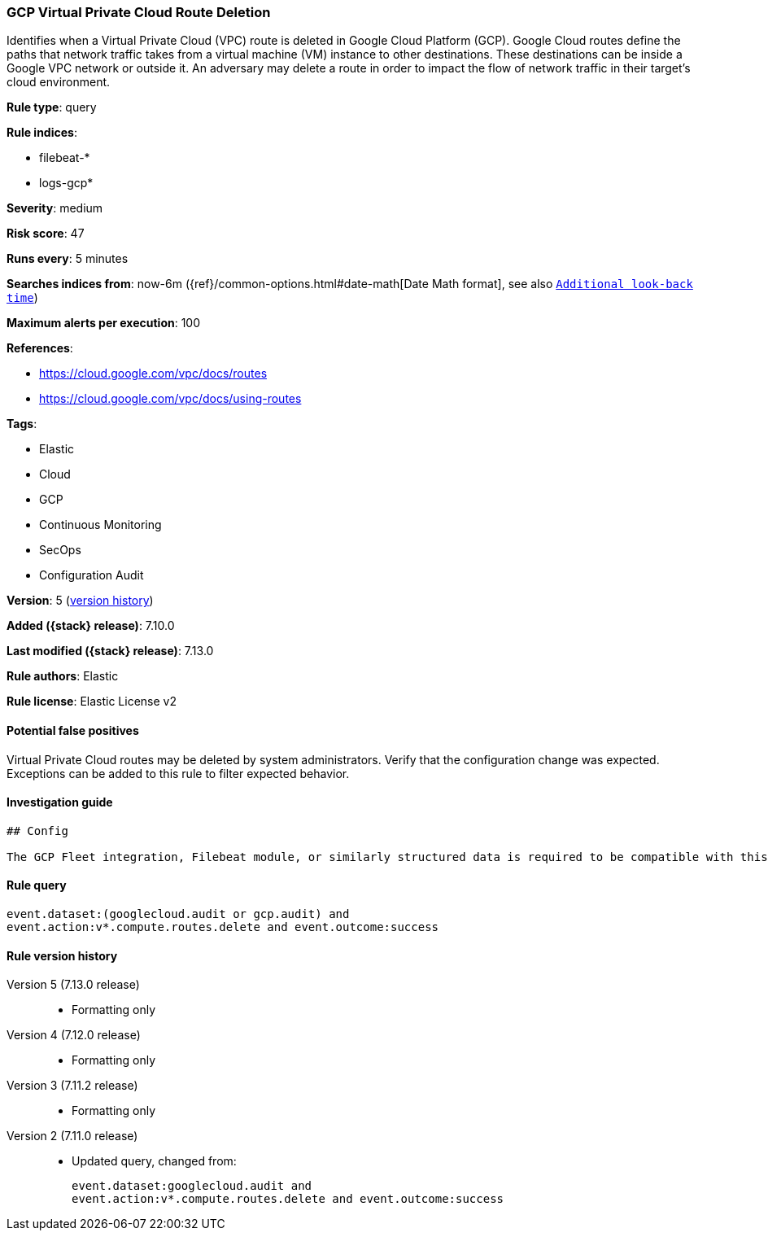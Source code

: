 [[gcp-virtual-private-cloud-route-deletion]]
=== GCP Virtual Private Cloud Route Deletion

Identifies when a Virtual Private Cloud (VPC) route is deleted in Google Cloud Platform (GCP). Google Cloud routes define the paths that network traffic takes from a virtual machine (VM) instance to other destinations. These destinations can be inside a Google VPC network or outside it. An adversary may delete a route in order to impact the flow of network traffic in their target's cloud environment.

*Rule type*: query

*Rule indices*:

* filebeat-*
* logs-gcp*

*Severity*: medium

*Risk score*: 47

*Runs every*: 5 minutes

*Searches indices from*: now-6m ({ref}/common-options.html#date-math[Date Math format], see also <<rule-schedule, `Additional look-back time`>>)

*Maximum alerts per execution*: 100

*References*:

* https://cloud.google.com/vpc/docs/routes
* https://cloud.google.com/vpc/docs/using-routes

*Tags*:

* Elastic
* Cloud
* GCP
* Continuous Monitoring
* SecOps
* Configuration Audit

*Version*: 5 (<<gcp-virtual-private-cloud-route-deletion-history, version history>>)

*Added ({stack} release)*: 7.10.0

*Last modified ({stack} release)*: 7.13.0

*Rule authors*: Elastic

*Rule license*: Elastic License v2

==== Potential false positives

Virtual Private Cloud routes may be deleted by system administrators. Verify that the configuration change was expected. Exceptions can be added to this rule to filter expected behavior.

==== Investigation guide


[source,markdown]
----------------------------------
## Config

The GCP Fleet integration, Filebeat module, or similarly structured data is required to be compatible with this rule.
----------------------------------


==== Rule query


[source,js]
----------------------------------
event.dataset:(googlecloud.audit or gcp.audit) and
event.action:v*.compute.routes.delete and event.outcome:success
----------------------------------


[[gcp-virtual-private-cloud-route-deletion-history]]
==== Rule version history

Version 5 (7.13.0 release)::
* Formatting only

Version 4 (7.12.0 release)::
* Formatting only

Version 3 (7.11.2 release)::
* Formatting only

Version 2 (7.11.0 release)::
* Updated query, changed from:
+
[source, js]
----------------------------------
event.dataset:googlecloud.audit and
event.action:v*.compute.routes.delete and event.outcome:success
----------------------------------

